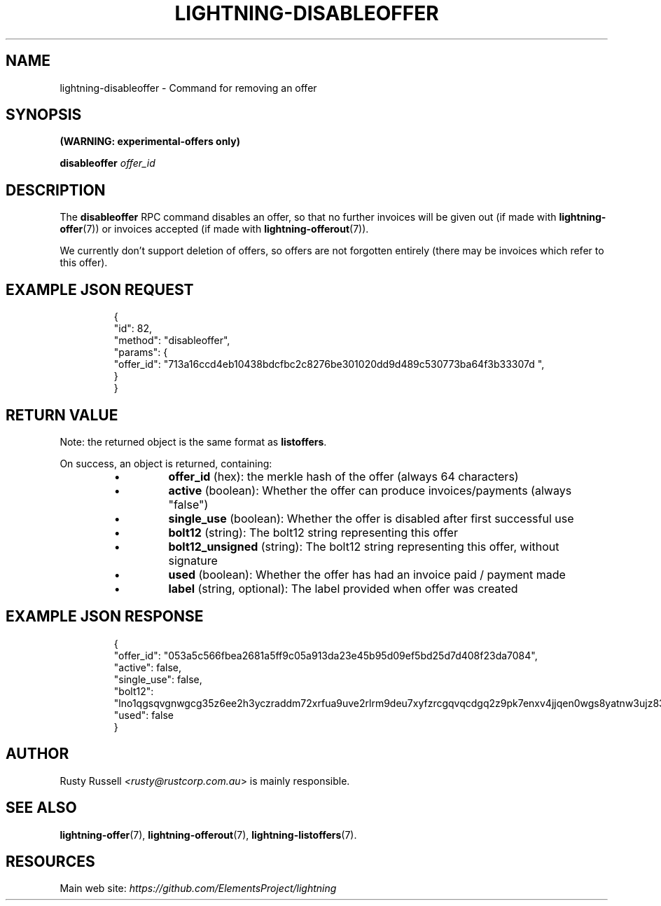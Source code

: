 .TH "LIGHTNING-DISABLEOFFER" "7" "" "" "lightning-disableoffer"
.SH NAME
lightning-disableoffer - Command for removing an offer
.SH SYNOPSIS

\fB(WARNING: experimental-offers only)\fR


\fBdisableoffer\fR \fIoffer_id\fR

.SH DESCRIPTION

The \fBdisableoffer\fR RPC command disables an offer, so that no further
invoices will be given out (if made with \fBlightning-offer\fR(7)) or
invoices accepted  (if made with \fBlightning-offerout\fR(7))\.


We currently don't support deletion of offers, so offers are not
forgotten entirely (there may be invoices which refer to this offer)\.

.SH EXAMPLE JSON REQUEST
.nf
.RS
{
  "id": 82,
  "method": "disableoffer",
  "params": {
    "offer_id": "713a16ccd4eb10438bdcfbc2c8276be301020dd9d489c530773ba64f3b33307d ",
  }
}
.RE

.fi
.SH RETURN VALUE

Note: the returned object is the same format as \fBlistoffers\fR\.


On success, an object is returned, containing:

.RS
.IP \[bu]
\fBoffer_id\fR (hex): the merkle hash of the offer (always 64 characters)
.IP \[bu]
\fBactive\fR (boolean): Whether the offer can produce invoices/payments (always "false")
.IP \[bu]
\fBsingle_use\fR (boolean): Whether the offer is disabled after first successful use
.IP \[bu]
\fBbolt12\fR (string): The bolt12 string representing this offer
.IP \[bu]
\fBbolt12_unsigned\fR (string): The bolt12 string representing this offer, without signature
.IP \[bu]
\fBused\fR (boolean): Whether the offer has had an invoice paid / payment made
.IP \[bu]
\fBlabel\fR (string, optional): The label provided when offer was created

.RE
.SH EXAMPLE JSON RESPONSE
.nf
.RS
{
   "offer_id": "053a5c566fbea2681a5ff9c05a913da23e45b95d09ef5bd25d7d408f23da7084",
   "active": false,
   "single_use": false,
   "bolt12": "lno1qgsqvgnwgcg35z6ee2h3yczraddm72xrfua9uve2rlrm9deu7xyfzrcgqvqcdgq2z9pk7enxv4jjqen0wgs8yatnw3ujz83qkc6rvp4j28rt3dtrn32zkvdy7efhnlrpr5rp5geqxs783wtlj550qs8czzku4nk3pqp6m593qxgunzuqcwkmgqkmp6ty0wyvjcqdguv3pnpukedwn6cr87m89t74h3auyaeg89xkvgzpac70z3m9rn5xzu28c",
   "used": false
}
.RE

.fi
.SH AUTHOR

Rusty Russell \fI<rusty@rustcorp.com.au\fR> is mainly responsible\.

.SH SEE ALSO

\fBlightning-offer\fR(7), \fBlightning-offerout\fR(7), \fBlightning-listoffers\fR(7)\.

.SH RESOURCES

Main web site: \fIhttps://github.com/ElementsProject/lightning\fR

\" SHA256STAMP:2383f44a3bcc1023d6619f5ead4c27d7b2bd9a52bd64d00142fd26658a49dd32
